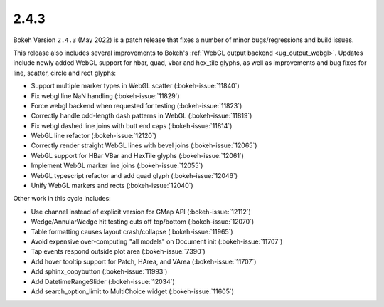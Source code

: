 .. _release-2-4-3:

2.4.3
=====

Bokeh Version ``2.4.3`` (May 2022) is a patch release that fixes a number of
minor bugs/regressions and build issues.

This release also includes several improvements to Bokeh's
:ref:`WebGL output backend <ug_output_webgl>`. Updates include newly added WebGL
support for hbar, quad, vbar and hex_tile glyphs, as well as improvements and
bug fixes for line, scatter, circle and rect glyphs:

* Support multiple marker types in WebGL scatter (:bokeh-issue:`11840`)
* Fix webgl line NaN handling (:bokeh-issue:`11829`)
* Force webgl backend when requested for testing (:bokeh-issue:`11823`)
* Correctly handle odd-length dash patterns in WebGL (:bokeh-issue:`11819`)
* Fix webgl dashed line joins with butt end caps (:bokeh-issue:`11814`)
* WebGL line refactor (:bokeh-issue:`12120`)
* Correctly render straight WebGL lines with bevel joins (:bokeh-issue:`12065`)
* WebGL support for HBar VBar and HexTile glyphs (:bokeh-issue:`12061`)
* Implement WebGL marker line joins (:bokeh-issue:`12055`)
* WebGL typescript refactor and add quad glyph (:bokeh-issue:`12046`)
* Unify WebGL markers and rects (:bokeh-issue:`12040`)

Other work in this cycle includes:

* Use channel instead of explicit version for GMap API (:bokeh-issue:`12112`)
* Wedge/AnnularWedge hit testing cuts off top/bottom (:bokeh-issue:`12070`)
* Table formatting causes layout crash/collapse (:bokeh-issue:`11965`)
* Avoid expensive over-computing "all models" on Document init (:bokeh-issue:`11707`)
* Tap events respond outside plot area (:bokeh-issue:`7390`)
* Add hover tooltip support for Patch, HArea, and VArea (:bokeh-issue:`11707`)
* Add sphinx_copybutton (:bokeh-issue:`11993`)
* Add DatetimeRangeSlider (:bokeh-issue:`12034`)
* Add search_option_limit to MultiChoice widget (:bokeh-issue:`11605`)
